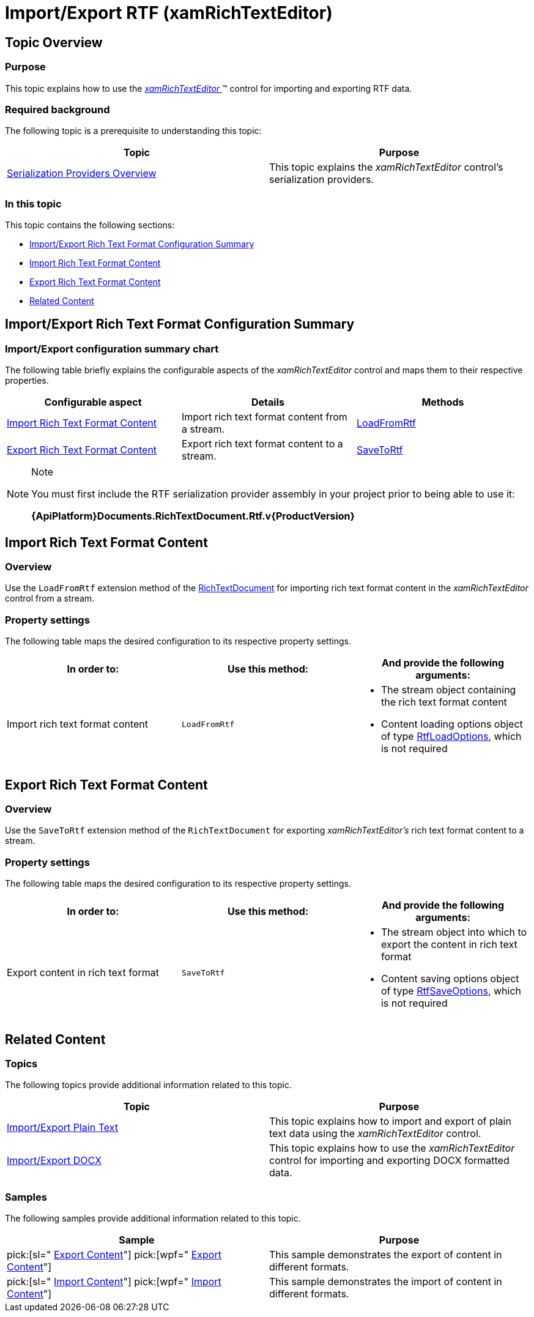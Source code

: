 ﻿////

|metadata|
{
    "name": "xamrichtexteditor-managing-import-export-rtf",
    "tags": ["Data Binding"],
    "controlName": ["xamRichTextEditor"],
    "guid": "dfb28832-0be7-4ec9-b33b-12329d447711",  
    "buildFlags": [],
    "createdOn": "2016-05-25T18:21:58.4823444Z"
}
|metadata|
////

= Import/Export RTF (xamRichTextEditor)

== Topic Overview

=== Purpose

This topic explains how to use the link:{ApiPlatform}controls.editors.xamrichtexteditor.v{ProductVersion}~infragistics.controls.editors.xamrichtexteditor.html[ _xamRichTextEditor_  ]™ control for importing and exporting RTF data.

=== Required background

The following topic is a prerequisite to understanding this topic:

[options="header", cols="a,a"]
|====
|Topic|Purpose

| link:xamrichtexteditor-managing-serialization-providers.html[Serialization Providers Overview]
|This topic explains the _xamRichTextEditor_ control’s serialization providers.

|====

=== In this topic

This topic contains the following sections:

* <<_Ref362608235,Import/Export Rich Text Format Configuration Summary>>
* <<_Ref362603137,Import Rich Text Format Content>>
* <<_Ref362603145,Export Rich Text Format Content>>
* <<_Ref359594803,Related Content>>

[[_Ref362608235]]
== Import/Export Rich Text Format Configuration Summary

=== Import/Export configuration summary chart

The following table briefly explains the configurable aspects of the  _xamRichTextEditor_   control and maps them to their respective properties.

[options="header", cols="a,a,a"]
|====
|Configurable aspect|Details|Methods

|<<_Ref362603137,Import Rich Text Format Content>>
|Import rich text format content from a stream.
| link:{ApiPlatform}documents.richtextdocument.rtf.v{ProductVersion}~infragistics.documents.richtext.rtfserializationproviderextensions~loadfromrtf.html[LoadFromRtf]

|<<_Ref362603145,Export Rich Text Format Content>>
|Export rich text format content to a stream.
| link:{ApiPlatform}documents.richtextdocument.rtf.v{ProductVersion}~infragistics.documents.richtext.rtfserializationproviderextensions~savetortf.html[SaveToRtf]

|====

.Note
[NOTE]
====
You must first include the RTF serialization provider assembly in your project prior to being able to use it:

*{ApiPlatform}Documents.RichTextDocument.Rtf.v{ProductVersion}*
====

[[_Ref362603137]]
== Import Rich Text Format Content

=== Overview

Use the `LoadFromRtf` extension method of the link:{ApiPlatform}documents.richtextdocument.v{ProductVersion}~infragistics.documents.richtext.richtextdocument_members.html[RichTextDocument] for importing rich text format content in the  _xamRichTextEditor_   control from a stream.

=== Property settings

The following table maps the desired configuration to its respective property settings.

[options="header", cols="a,a,a"]
|====
|In order to:|Use this method:|And provide the following arguments:

|Import rich text format content
|`LoadFromRtf`
|
* The stream object containing the rich text format content 

* Content loading options object of type link:{ApiPlatform}documents.richtextdocument.rtf.v{ProductVersion}~infragistics.documents.richtext.rtf.rtfloadoptions_members.html[RtfLoadOptions], which is not required 

|====

[[_Ref362603145]]
== Export Rich Text Format Content

=== Overview

Use the `SaveToRtf` extension method of the `RichTextDocument` for exporting  _xamRichTextEditor’s_   rich text format content to a stream.

=== Property settings

The following table maps the desired configuration to its respective property settings.

[options="header", cols="a,a,a"]
|====
|In order to:|Use this method:|And provide the following arguments:

|Export content in rich text format
|`SaveToRtf`
|
* The stream object into which to export the content in rich text format 

* Content saving options object of type link:{ApiPlatform}documents.richtextdocument.rtf.v{ProductVersion}~infragistics.documents.richtext.rtf.rtfsaveoptions_members.html[RtfSaveOptions], which is not required 

|====

[[_Ref359594803]]
== Related Content

=== Topics

The following topics provide additional information related to this topic.

[options="header", cols="a,a"]
|====
|Topic|Purpose

| link:xamrichtexteditor-managing-import-export-text.html[Import/Export Plain Text]
|This topic explains how to import and export of plain text data using the _xamRichTextEditor_ control.

| link:xamrichtexteditor-managing-import-export-docx.html[Import/Export DOCX]
|This topic explains how to use the _xamRichTextEditor_ control for importing and exporting DOCX formatted data.

|====

=== Samples

The following samples provide additional information related to this topic.

[options="header", cols="a,a"]
|====
|Sample|Purpose

| pick:[sl=" link:{SamplesURL}/richtext-editor/#/export-content[Export Content]"] pick:[wpf=" link:{SamplesURL}/richtext-editor/export-content[Export Content]"] 
|This sample demonstrates the export of content in different formats.

| pick:[sl=" link:{SamplesURL}/richtext-editor/#/import-content[Import Content]"] pick:[wpf=" link:{SamplesURL}/richtext-editor/import-content[Import Content]"] 
|This sample demonstrates the import of content in different formats.

|====